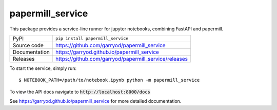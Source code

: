 papermill_service
===========================

|code_ci| |docs_ci| |coverage| |pypi_version| |license|

This package provides a service-line runner for jupyter notebooks, combining FastAPI and papermill.

============== ==============================================================
PyPI           ``pip install papermill_service``
Source code    https://github.com/garryod/papermill_service
Documentation  https://garryod.github.io/papermill_service
Releases       https://github.com/garryod/papermill_service/releases
============== ==============================================================

To start the service, simply run::

    $ NOTEBOOK_PATH=/path/to/notebook.ipynb python -m papermill_service

To view the API docs navigate to :code:`http://localhost:8000/docs`

.. |code_ci| image:: https://github.com/garryod/papermill_service/actions/workflows/code.yml/badge.svg?branch=main
    :target: https://github.com/garryod/papermill_service/actions/workflows/code.yml
    :alt: Code CI

.. |docs_ci| image:: https://github.com/garryod/papermill_service/actions/workflows/docs.yml/badge.svg?branch=main
    :target: https://github.com/garryod/papermill_service/actions/workflows/docs.yml
    :alt: Docs CI

.. |coverage| image:: https://codecov.io/gh/garryod/papermill_service/branch/main/graph/badge.svg
    :target: https://codecov.io/gh/garryod/papermill_service
    :alt: Test Coverage

.. |pypi_version| image:: https://img.shields.io/pypi/v/papermill_service.svg
    :target: https://pypi.org/project/papermill_service
    :alt: Latest PyPI version

.. |license| image:: https://img.shields.io/badge/License-Apache%202.0-blue.svg
    :target: https://opensource.org/licenses/Apache-2.0
    :alt: Apache License

..
    Anything below this line is used when viewing README.rst and will be replaced
    when included in index.rst

See https://garryod.github.io/papermill_service for more detailed documentation.
